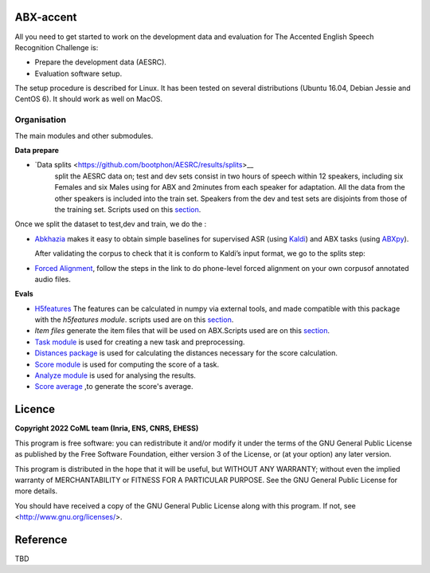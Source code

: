 ABX-accent 
==============
All you need to get started to work on the development data and evaluation for The Accented English Speech Recognition Challenge is:

- Prepare the development data (AESRC).
- Evaluation software setup.

The setup procedure is described for Linux. It has been tested on several distributions (Ubuntu 16.04, Debian Jessie and CentOS 6). It should work as well on MacOS.
 

Organisation
------------

The main modules and other submodules.

**Data prepare**

- `Data splits <https://github.com/bootphon/AESRC/results/splits>__
   split the AESRC data on; test and dev sets consist in two hours of speech within 12 speakers, 
   including six Females and six Males using for ABX and 2minutes from each  speaker for adaptation.
   All the data from the other speakers is included into the train set.
   Speakers from the dev and test sets are disjoints from those of the training set.      
   Scripts used on this `section <https://github.com/bootphon/AESRC/bin/prepare/splits>`_.
  
Once we split the dataset to test,dev and train, we do the :

- `Abkhazia 
  <https://github.com/bootphon/abkhazia/tree/aesrc>`_
  makes it easy to obtain simple baselines for
  supervised ASR (using `Kaldi <http://kaldi-asr.org>`_) and ABX tasks
  (using `ABXpy <https://github.com/bootphon/ABXpy>`_).
   
  After validating the corpus to check that it is conform to Kaldi’s input format, we go to the splits step:
  
- `Forced Alignment <https://docs.cognitive-ml.fr/abkhazia/abkhazia_force_align.html>`_, follow the steps in the link to do phone-level forced alignment on your own corpusof annotated audio files.
  
**Evals**

- `H5features
  <http://h5features.readthedocs.org/en/latest/h5features.html>`_ 
  The features can be calculated in numpy via external tools, and made compatible with this package with the `h5features module`.
  scripts used are on this `section <https://github.com/bootphon/AESRC/bin/evals/h5f>`_.
  
- `Item files` 
  generate the item files that will be used on ABX.Scripts used are on this `section <https://github.com/bootphon/AESRC/bin/evals/items>`_.

- `Task module
  <https://docs.cognitive-ml.fr/ABXpy/ABXpy.html#task-module>`_ is
  used for creating a new task and preprocessing.

- `Distances package
  <https://docs.cognitive-ml.fr/ABXpy/ABXpy.distances.html>`_ is
  used for calculating the distances necessary for the score
  calculation.

- `Score module
  <https://docs.cognitive-ml.fr/ABXpy/ABXpy.html#score-module>`_
  is used for computing the score of a task.

- `Analyze module
  <https://docs.cognitive-ml.fr/ABXpy/ABXpy.html#analyze-module>`_
  is used for analysing the results.
  
- `Score average <https://github.com/bootphon/AESRC/results/average>`_ ,to generate the score's average. 
  
Licence
========

**Copyright 2022 CoML team (Inria, ENS, CNRS, EHESS)**

This program is free software: you can redistribute it and/or modify
it under the terms of the GNU General Public License as published by
the Free Software Foundation, either version 3 of the License, or
(at your option) any later version.

This program is distributed in the hope that it will be useful,
but WITHOUT ANY WARRANTY; without even the implied warranty of
MERCHANTABILITY or FITNESS FOR A PARTICULAR PURPOSE.  See the
GNU General Public License for more details.

You should have received a copy of the GNU General Public License
along with this program.  If not, see <http://www.gnu.org/licenses/>.

Reference
=========
TBD
  



